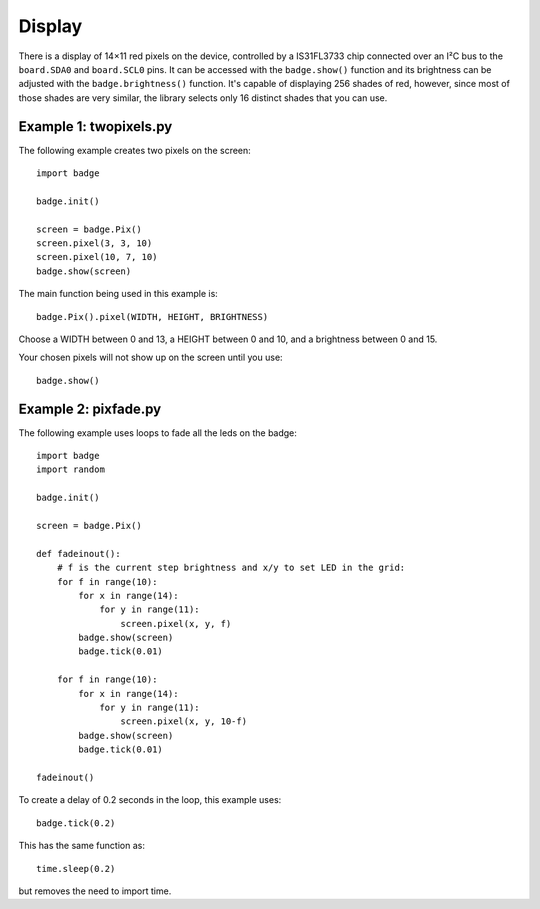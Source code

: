 Display
*****************

There is a display of 14×11 red pixels on the device, controlled by a
IS31FL3733 chip connected over an I²C bus to the ``board.SDA0`` and
``board.SCL0`` pins. It can be accessed with the ``badge.show()`` function and
its brightness can be adjusted with the ``badge.brightness()`` function. It's
capable of displaying 256 shades of red, however, since most of those shades
are very similar, the library selects only 16 distinct shades that you can use.

Example 1: twopixels.py
=============

The following example creates two pixels on the screen::

    import badge

    badge.init()

    screen = badge.Pix()
    screen.pixel(3, 3, 10)
    screen.pixel(10, 7, 10)
    badge.show(screen)

The main function being used in this example is::

    badge.Pix().pixel(WIDTH, HEIGHT, BRIGHTNESS)

Choose a WIDTH between 0 and 13, a HEIGHT between 0 and 10, and a brightness between 0 and 15.

Your chosen pixels will not show up on the screen until you use::

    badge.show()

Example 2: pixfade.py
=============

The following example uses loops to fade all the leds on the badge::

    import badge
    import random

    badge.init()

    screen = badge.Pix()

    def fadeinout():
        # f is the current step brightness and x/y to set LED in the grid:
        for f in range(10):
            for x in range(14):
                for y in range(11):
                    screen.pixel(x, y, f)
            badge.show(screen)
            badge.tick(0.01)

        for f in range(10):
            for x in range(14):
                for y in range(11):
                    screen.pixel(x, y, 10-f)
            badge.show(screen)
            badge.tick(0.01)

    fadeinout()

To create a delay of 0.2 seconds in the loop, this example uses::

    badge.tick(0.2)

This has the same function as::

    time.sleep(0.2)

but removes the need to import time.
